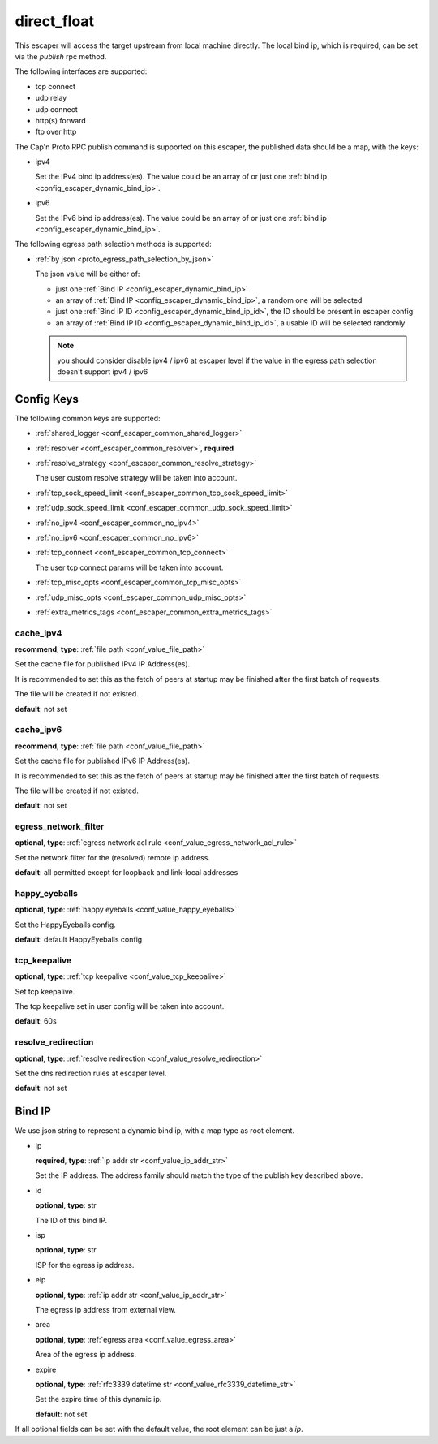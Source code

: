 .. _configuration_escaper_direct_float:

************
direct_float
************

This escaper will access the target upstream from local machine directly. The local bind ip, which is required,
can be set via the `publish` rpc method.

The following interfaces are supported:

* tcp connect
* udp relay
* udp connect
* http(s) forward
* ftp over http

The Cap'n Proto RPC publish command is supported on this escaper, the published data should be a map, with the keys:

* ipv4

  Set the IPv4 bind ip address(es).
  The value could be an array of or just one :ref:`bind ip <config_escaper_dynamic_bind_ip>`.

* ipv6

  Set the IPv6 bind ip address(es).
  The value could be an array of or just one :ref:`bind ip <config_escaper_dynamic_bind_ip>`.

The following egress path selection methods is supported:

* :ref:`by json <proto_egress_path_selection_by_json>`

  The json value will be either of:

  - just one :ref:`Bind IP <config_escaper_dynamic_bind_ip>`
  - an array of  :ref:`Bind IP <config_escaper_dynamic_bind_ip>`, a random one will be selected
  - just one :ref:`Bind IP ID <config_escaper_dynamic_bind_ip_id>`, the ID should be present in escaper config
  - an array of :ref:`Bind IP ID <config_escaper_dynamic_bind_ip_id>`, a usable ID will be selected randomly

  .. note:: you should consider disable ipv4 / ipv6 at escaper level if the value in the egress path selection doesn't
            support ipv4 / ipv6

  .. versionadded:: 1.7.22

Config Keys
===========

The following common keys are supported:

* :ref:`shared_logger <conf_escaper_common_shared_logger>`
* :ref:`resolver <conf_escaper_common_resolver>`, **required**
* :ref:`resolve_strategy <conf_escaper_common_resolve_strategy>`

  The user custom resolve strategy will be taken into account.

* :ref:`tcp_sock_speed_limit <conf_escaper_common_tcp_sock_speed_limit>`
* :ref:`udp_sock_speed_limit <conf_escaper_common_udp_sock_speed_limit>`
* :ref:`no_ipv4 <conf_escaper_common_no_ipv4>`
* :ref:`no_ipv6 <conf_escaper_common_no_ipv6>`
* :ref:`tcp_connect <conf_escaper_common_tcp_connect>`

  The user tcp connect params will be taken into account.

* :ref:`tcp_misc_opts <conf_escaper_common_tcp_misc_opts>`
* :ref:`udp_misc_opts <conf_escaper_common_udp_misc_opts>`

  .. versionadded:: 1.7.22

* :ref:`extra_metrics_tags <conf_escaper_common_extra_metrics_tags>`

cache_ipv4
----------

**recommend**, **type**: :ref:`file path <conf_value_file_path>`

Set the cache file for published IPv4 IP Address(es).

It is recommended to set this as the fetch of peers at startup may be finished after the first batch of requests.

The file will be created if not existed.

**default**: not set

cache_ipv6
----------

**recommend**, **type**: :ref:`file path <conf_value_file_path>`

Set the cache file for published IPv6 IP Address(es).

It is recommended to set this as the fetch of peers at startup may be finished after the first batch of requests.

The file will be created if not existed.

**default**: not set

egress_network_filter
---------------------

**optional**, **type**: :ref:`egress network acl rule <conf_value_egress_network_acl_rule>`

Set the network filter for the (resolved) remote ip address.

**default**: all permitted except for loopback and link-local addresses

happy_eyeballs
--------------

**optional**, **type**: :ref:`happy eyeballs <conf_value_happy_eyeballs>`

Set the HappyEyeballs config.

**default**: default HappyEyeballs config

.. versionadded:: 1.5.3

tcp_keepalive
-------------

**optional**, **type**: :ref:`tcp keepalive <conf_value_tcp_keepalive>`

Set tcp keepalive.

The tcp keepalive set in user config will be taken into account.

**default**: 60s

resolve_redirection
-------------------

**optional**, **type**: :ref:`resolve redirection <conf_value_resolve_redirection>`

Set the dns redirection rules at escaper level.

**default**: not set

.. _config_escaper_dynamic_bind_ip:

Bind IP
=======

We use json string to represent a dynamic bind ip, with a map type as root element.

* ip

  **required**, **type**: :ref:`ip addr str <conf_value_ip_addr_str>`

  Set the IP address. The address family should match the type of the publish key described above.

.. _config_escaper_dynamic_bind_ip_id:

* id

  **optional**, **type**: str

  The ID of this bind IP.

  .. versionadded:: 1.7.23

* isp

  **optional**, **type**: str

  ISP for the egress ip address.

* eip

  **optional**, **type**: :ref:`ip addr str <conf_value_ip_addr_str>`

  The egress ip address from external view.

* area

  **optional**, **type**: :ref:`egress area <conf_value_egress_area>`

  Area of the egress ip address.

* expire

  **optional**, **type**: :ref:`rfc3339 datetime str <conf_value_rfc3339_datetime_str>`

  Set the expire time of this dynamic ip.

  **default**: not set

If all optional fields can be set with the default value, the root element can be just a *ip*.
